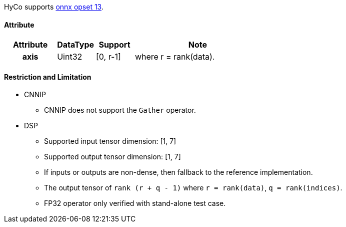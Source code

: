 HyCo supports https://github.com/onnx/onnx/blob/main/docs/Operators.md#Gather[onnx opset 13].

==== Attribute

[width="100%", cols="^.^20%h,^.^15%,^.^15%,.^50%", options="header"]
|===
|*Attribute* |*DataType* |*Support* |*Note*

|axis |Uint32 |[0, r-1] |where r = rank(data).
|===

==== Restriction and Limitation

* CNNIP
** CNNIP does not support the `Gather` operator.

* DSP
** Supported input tensor dimension: [1, 7]
** Supported output tensor dimension: [1, 7]
** If inputs or outputs are non-dense, then fallback to the reference implementation.
** The output tensor of `rank (r + q - 1)` where `r = rank(data)`, `q = rank(indices)`.
** FP32 operator only verified with stand-alone test case.
